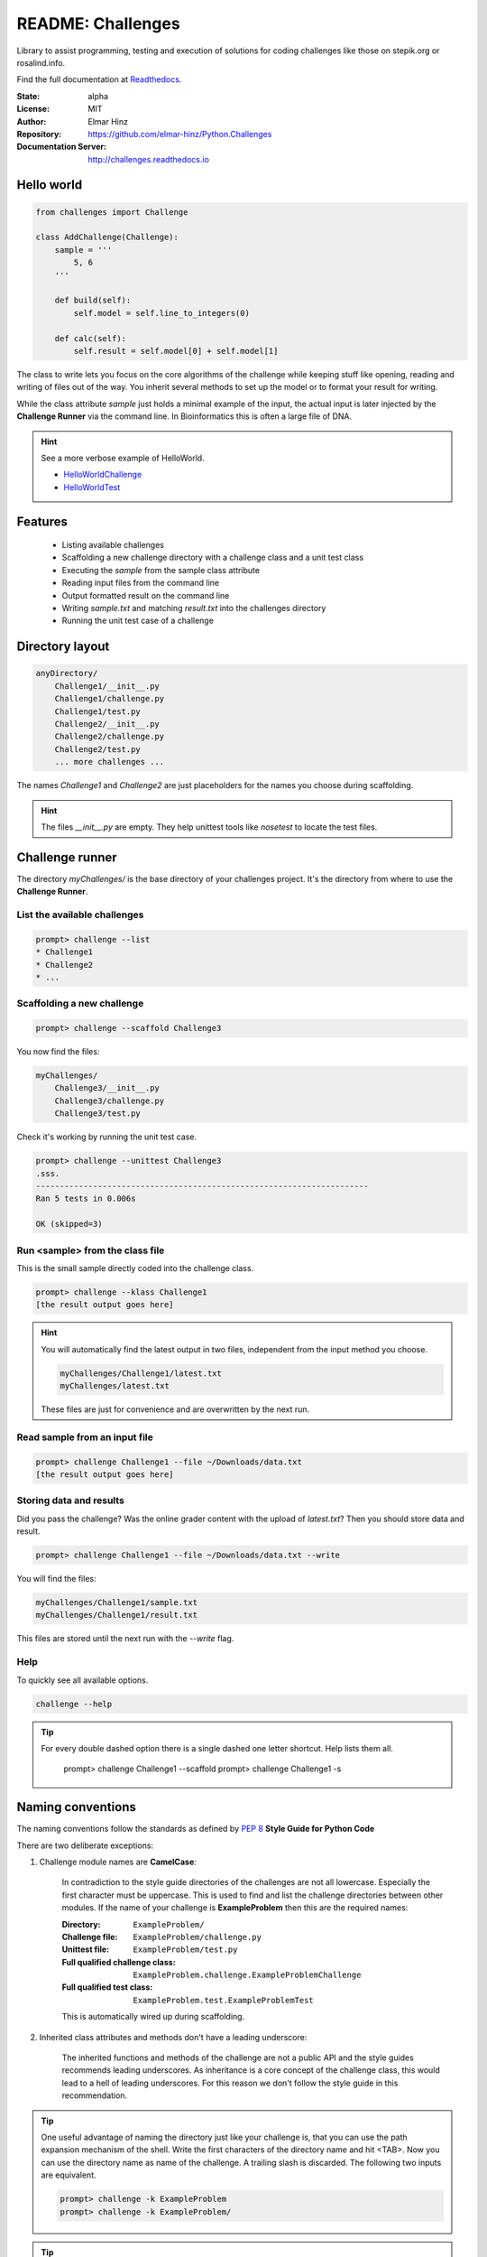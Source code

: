 
==================
README: Challenges
==================

Library to assist programming, testing and execution of solutions for coding challenges like those on stepik.org or
rosalind.info.

Find the full documentation at Readthedocs_.

.. _Readthedocs: http://challenges.readthedocs.io

:State: alpha
:License: MIT
:Author: Elmar Hinz
:Repository: https://github.com/elmar-hinz/Python.Challenges
:Documentation Server: http://challenges.readthedocs.io |badge|

.. |badge| image:: https://readthedocs.org/projects/challenges/badge/?version=latest
    :target: http://challenges.readthedocs.io/en/latest/?badge=latest
    :alt: Documentation Status

Hello world
===========

.. code-block:: python

    from challenges import Challenge

    class AddChallenge(Challenge):
        sample = '''
            5, 6
        '''

        def build(self):
            self.model = self.line_to_integers(0)

        def calc(self):
            self.result = self.model[0] + self.model[1]

The class to write lets you focus on the core algorithms of the challenge while keeping stuff like opening, reading and
writing of files out of the way. You inherit several methods to set up the model or to format your result for writing.

While the class attribute `sample` just holds a minimal example of the input, the actual input is later injected by
the **Challenge Runner** via the command line. In Bioinformatics this is often a large file of DNA.

.. hint:: See a more verbose example of HelloWorld.

    * HelloWorldChallenge_
    * HelloWorldTest_

.. _HelloWorldChallenge: https://github.com/elmar-hinz/Python.Challenges/blob/master/HelloWorld/challenge.py
.. _HelloWorldTest: https://github.com/elmar-hinz/Python.Challenges/blob/master/HelloWorld/test.py

Features
========

    * Listing available challenges
    * Scaffolding a new challenge directory with a challenge class and a unit test class
    * Executing the `sample` from the sample class attribute
    * Reading input files from the command line
    * Output formatted result on the command line
    * Writing `sample.txt` and matching `result.txt` into the challenges directory
    * Running the unit test case of a challenge

Directory layout
================

.. code-block:: bash

    anyDirectory/
        Challenge1/__init__.py
        Challenge1/challenge.py
        Challenge1/test.py
        Challenge2/__init__.py
        Challenge2/challenge.py
        Challenge2/test.py
        ... more challenges ...

The names `Challenge1` and `Challenge2` are just placeholders for the names you choose during scaffolding.

.. hint::

    The files `__init__.py` are empty. They help unittest tools like *nosetest* to locate the test files.

Challenge runner
================

The directory `myChallenges/` is the base directory of your challenges project. It's the directory from where to use the
**Challenge Runner**.

List the available challenges
-----------------------------

.. code-block:: bash

    prompt> challenge --list
    * Challenge1
    * Challenge2
    * ...

Scaffolding a new challenge
---------------------------

.. code-block:: bash

    prompt> challenge --scaffold Challenge3

You now find the files:

.. code-block:: bash

    myChallenges/
        Challenge3/__init__.py
        Challenge3/challenge.py
        Challenge3/test.py

Check it's working by running the unit test case.

.. code-block:: bash

    prompt> challenge --unittest Challenge3
    .sss.
    ----------------------------------------------------------------------
    Ran 5 tests in 0.006s

    OK (skipped=3)


Run <sample> from the class file
--------------------------------

This is the small sample directly coded into the challenge class.

.. code-block:: bash

    prompt> challenge --klass Challenge1
    [the result output goes here]

.. hint::

    You will automatically find the latest output in two files, independent from the input method you choose.

    .. code-block:: bash

        myChallenges/Challenge1/latest.txt
        myChallenges/latest.txt

    These files are just for convenience and are overwritten by the next run.


Read sample from an input file
------------------------------

.. code-block:: bash

    prompt> challenge Challenge1 --file ~/Downloads/data.txt
    [the result output goes here]

Storing data and results
------------------------

Did you pass the challenge? Was the online grader content with the upload of `latest.txt`? Then you should store data
and result.

.. code-block:: bash

    prompt> challenge Challenge1 --file ~/Downloads/data.txt --write

You will find the files:

.. code-block:: bash

        myChallenges/Challenge1/sample.txt
        myChallenges/Challenge1/result.txt

This files are stored until the next run with the `--write` flag.

Help
----

To quickly see all available options.

.. code-block:: bash

    challenge --help

.. tip::

    For every double dashed option there is a single dashed one letter shortcut. Help lists them all.

        prompt> challenge Challenge1 --scaffold
        prompt> challenge Challenge1 -s


Naming conventions
==================

The naming conventions follow the standards as defined by `PEP 8`_ **Style Guide for Python Code**

.. _`PEP 8`: https://www.python.org/dev/peps/pep-0008/

There are two deliberate exceptions:

1. Challenge module names are **CamelCase**:

    In contradiction to the style guide directories of the challenges are not all lowercase. Especially the
    first character must be uppercase. This is used to find and list the challenge directories between other modules.
    If the name of your challenge is **ExampleProblem** then this are the required names:

    :Directory: ``ExampleProblem/``
    :Challenge file: ``ExampleProblem/challenge.py``
    :Unittest file: ``ExampleProblem/test.py``
    :Full qualified challenge class: ``ExampleProblem.challenge.ExampleProblemChallenge``
    :Full qualified test class: ``ExampleProblem.test.ExampleProblemTest``

    This is automatically wired up during scaffolding.

2. Inherited class attributes and methods don't have a leading underscore:

    The inherited functions and methods of the challenge are not a public API and the style guides recommends leading
    underscores. As inheritance is a core concept of the challenge class, this would lead to a hell of leading
    underscores. For this reason we don't follow the style guide in this recommendation.


.. tip::

    One useful advantage of naming the directory just like your challenge is, that you can use the path expansion
    mechanism of the shell. Write the first characters of the directory name and hit <TAB>. Now you can use the
    directory name as name of the challenge. A trailing slash is discarded. The following two inputs are equivalent.

    .. code-block:: bash

        prompt> challenge -k ExampleProblem
        prompt> challenge -k ExampleProblem/

.. tip::

    You can palce the dashed options behind the name of the challenge. This makes it easy to exchange them.
    Practical usage may look like this.

    .. code-block:: bash

        prompt> challenge ExampleProblem -s
        prompt> challenge ExampleProblem/ -u
        prompt> challenge ExampleProblem/ -k
        prompt> challenge ExampleProblem/ -f ~/Downloads/data.txt
        prompt> challenge ExampleProblem/ -f ~/Downloads/data.txt -w

Installation
============

.. important::

    This software requires Python 3.

Clone from Github
-----------------

You can clone (or download) the Challenges project directly from Github. In this case the scripts and paths are not
configured globally. Either you configure it globally or you place your challenges immediately into the projects folder
so that the paths are detected relatively.

Put your challenges immediately into the projects folder
........................................................

This is the most simple setup to get started. After downloading change into the download folder an try to run the
`HelloWorld` unit test. In this case the command is in the `bin` directory, you call it as `bin/challenge`.

.. code-block:: bash

    prompt> bin/challenge --unittest HelloWorld
    ...
    ----------------------------------------------------------------------
    Ran 3 tests in 0.001s

    OK

Now you are ready to create your challenge side-by-side with the `HelloWorld` challenge.

.. code-block:: bash

    prompt> bin/challenge --scaffold MyChallenge

Use <pip> to install <challenges>
---------------------------------

If you have a fully configured python 3 environment up and running you can install <challenges> with pip3.

.. code-block:: bash

    prompt> pip3 search challenges
    prompt> pip3 install challenges

The library will be included into the python class path. The runner will be globally available as `challenge`,
alternatively as `stepik` or `rosalind`.

.. code-block:: bash

    prompt> challenge --version
    challenge 0.6.0

    prompt> stepik --version
    stepik 0.6.0

    prompt> rosalind --version
    rosalind 0.6.0


